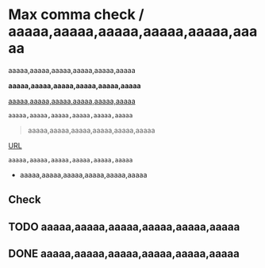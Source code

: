 * Max comma check / aaaaa,aaaaa,aaaaa,aaaaa,aaaaa,aaaaa
# error 1
aaaaa,aaaaa,aaaaa,aaaaa,aaaaa,aaaaa

# error 2
*aaaaa,aaaaa,aaaaa,aaaaa,aaaaa,aaaaa*

# error 3
_aaaaa,aaaaa,aaaaa,aaaaa,aaaaa,aaaaa_

#+begin_src
aaaaa,aaaaa,aaaaa,aaaaa,aaaaa,aaaaa
#+end_src

#+begin_quote
aaaaa,aaaaa,aaaaa,aaaaa,aaaaa,aaaaa
#+end_quote

[[https://example.com][URL]]

~aaaaa,aaaaa,aaaaa,aaaaa,aaaaa,aaaaa~

- aaaaa,aaaaa,aaaaa,aaaaa,aaaaa,aaaaa

# aaaaa,aaaaa,aaaaa,aaaaa,aaaaa,aaaaa

** Check
CLOSED: [2021-09-10 Fri 17:49]
# If exist timestamp on AST, textlint try to find parent node, and fail.
# TypeError: Cannot redefine property: parent

** TODO aaaaa,aaaaa,aaaaa,aaaaa,aaaaa,aaaaa
** DONE aaaaa,aaaaa,aaaaa,aaaaa,aaaaa,aaaaa
